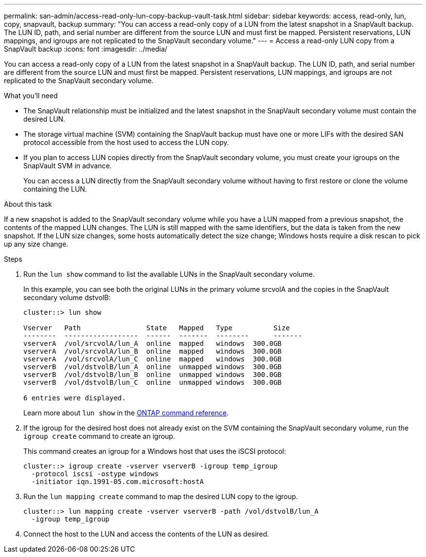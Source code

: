 ---
permalink: san-admin/access-read-only-lun-copy-backup-vault-task.html
sidebar: sidebar
keywords: access, read-only, lun, copy, snapvault, backup
summary: "You can access a read-only copy of a LUN from the latest snapshot in a SnapVault backup. The LUN ID, path, and serial number are different from the source LUN and must first be mapped. Persistent reservations, LUN mappings, and igroups are not replicated to the SnapVault secondary volume."
---
= Access a read-only LUN copy from a SnapVault backup
:icons: font
:imagesdir: ../media/

[.lead]
You can access a read-only copy of a LUN from the latest snapshot in a SnapVault backup. The LUN ID, path, and serial number are different from the source LUN and must first be mapped. Persistent reservations, LUN mappings, and igroups are not replicated to the SnapVault secondary volume.

.What you'll need

* The SnapVault relationship must be initialized and the latest snapshot in the SnapVault secondary volume must contain the desired LUN.
* The storage virtual machine (SVM) containing the SnapVault backup must have one or more LIFs with the desired SAN protocol accessible from the host used to access the LUN copy.
* If you plan to access LUN copies directly from the SnapVault secondary volume, you must create your igroups on the SnapVault SVM in advance.
+
You can access a LUN directly from the SnapVault secondary volume without having to first restore or clone the volume containing the LUN.

.About this task

If a new snapshot is added to the SnapVault secondary volume while you have a LUN mapped from a previous snapshot, the contents of the mapped LUN changes. The LUN is still mapped with the same identifiers, but the data is taken from the new snapshot. If the LUN size changes, some hosts automatically detect the size change; Windows hosts require a disk rescan to pick up any size change.

.Steps

. Run the `lun show` command to list the available LUNs in the SnapVault secondary volume.
+
In this example, you can see both the original LUNs in the primary volume srcvolA and the copies in the SnapVault secondary volume dstvolB:
+
----
cluster::> lun show

Vserver   Path                State   Mapped   Type          Size
--------  ------------------  ------  -------  --------      -------
vserverA  /vol/srcvolA/lun_A  online  mapped   windows  300.0GB
vserverA  /vol/srcvolA/lun_B  online  mapped   windows  300.0GB
vserverA  /vol/srcvolA/lun_C  online  mapped   windows  300.0GB
vserverB  /vol/dstvolB/lun_A  online  unmapped windows  300.0GB
vserverB  /vol/dstvolB/lun_B  online  unmapped windows  300.0GB
vserverB  /vol/dstvolB/lun_C  online  unmapped windows  300.0GB

6 entries were displayed.
----
+
Learn more about `lun show` in the link:https://docs.netapp.com/us-en/ontap-cli/lun-show.html[ONTAP command reference^].

. If the igroup for the desired host does not already exist on the SVM containing the SnapVault secondary volume, run the `igroup create` command to create an igroup.
+
This command creates an igroup for a Windows host that uses the iSCSI protocol:
+
----
cluster::> igroup create -vserver vserverB -igroup temp_igroup
  -protocol iscsi -ostype windows
  -initiator iqn.1991-05.com.microsoft:hostA
----

. Run the `lun mapping create` command to map the desired LUN copy to the igroup.
+
----
cluster::> lun mapping create -vserver vserverB -path /vol/dstvolB/lun_A
  -igroup temp_igroup
----

. Connect the host to the LUN and access the contents of the LUN as desired.

// 2025 Apr 23, ONTAPDOC-2960